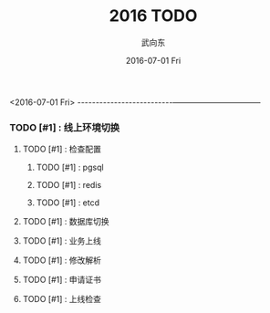 #+TITLE:       2016 TODO
#+AUTHOR:      武向东
#+EMAIL:       KongFu@Battleplane.local
#+DATE:        2016-07-01 Fri
#+URI:         /blog/2016/07/01/2016-todo
#+KEYWORDS:    TODO
#+TAGS:        TODO
#+LANGUAGE:    en
#+OPTIONS:     H:3 num:nil toc:nil \n:nil ::t |:t ^:nil -:nil f:t *:t <:t
#+DESCRIPTION: TODO

#+TYP_TODO: 工作(w!) 学习(s!) 休闲(l!)
#+SEQ_TODO: PENDING(p!) TODO(t!) | DONE(d!) ABORT(a@/!)



<2016-07-01 Fri>
--------------------------———————————
*** TODO [#1] :  线上环境切换
**** TODO [#1] : 检查配置
***** TODO [#1] : pgsql
***** TODO [#1] : redis  
***** TODO [#1] : etcd
**** TODO [#1] : 数据库切换
**** TODO [#1] : 业务上线
**** TODO [#1] : 修改解析
**** TODO [#1] : 申请证书
**** TODO [#1] : 上线检查




